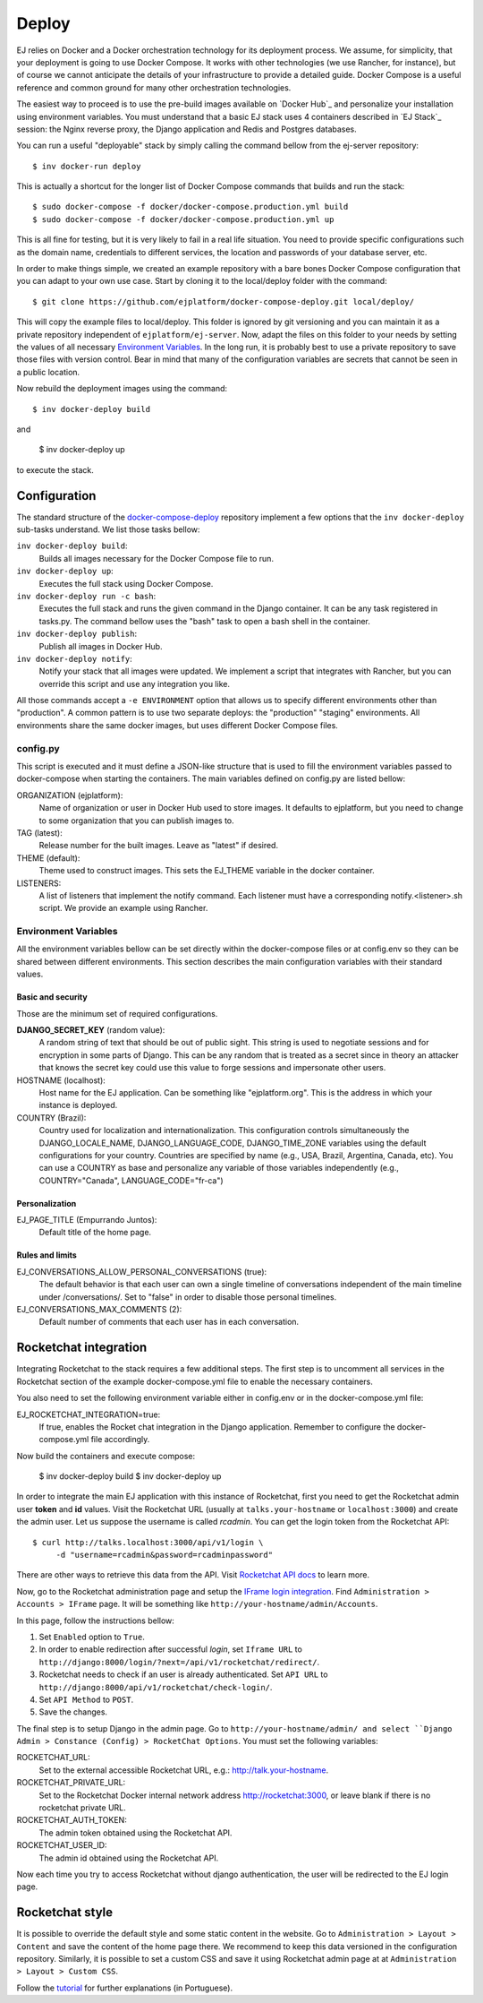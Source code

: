 Deploy
======

EJ relies on Docker and a Docker orchestration technology for its deployment
process. We assume, for simplicity, that your deployment is going to use Docker
Compose. It works with other technologies (we use Rancher, for instance),
but of course we cannot anticipate the details of your infrastructure to provide
a detailed guide. Docker Compose is a useful reference and common ground for many
other orchestration technologies.

The easiest way to proceed is to use the pre-build images available on `Docker Hub`_
and personalize your installation using environment variables. You must
understand that a basic EJ stack uses 4 containers described in `EJ Stack`_
session: the Nginx reverse proxy, the Django application and Redis and Postgres
databases.

.. _Docker Hub:: https://hub.docker.com/u/ejplatform/

You can run a useful "deployable" stack by simply calling the command bellow from
the ej-server repository::

    $ inv docker-run deploy

This is actually a shortcut for the longer list of Docker Compose commands
that builds and run the stack::

    $ sudo docker-compose -f docker/docker-compose.production.yml build
    $ sudo docker-compose -f docker/docker-compose.production.yml up

This is all fine for testing, but it is very likely to fail in a real life
situation. You need to provide specific configurations such as the domain name,
credentials to different services, the location and passwords of your database
server, etc.

In order to make things simple, we created an example repository with a bare
bones Docker Compose configuration that you can adapt to your own use case.
Start by cloning it to the local/deploy folder with the command::

    $ git clone https://github.com/ejplatform/docker-compose-deploy.git local/deploy/

This will copy the example files to local/deploy. This folder is ignored by git
versioning and you can maintain it as a private repository independent of
``ejplatform/ej-server``. Now, adapt the files on this folder to your needs by
setting the values of all necessary `Environment Variables`_. In the
long run, it is probably best to use a private repository to save those files
with version control. Bear in mind that many of the configuration variables are
secrets that cannot be seen in a public location.

Now rebuild the deployment images using the command::

    $ inv docker-deploy build

and

    $ inv docker-deploy up

to execute the stack.


Configuration
-------------

The standard structure of the docker-compose-deploy_ repository implement a few
options that the ``inv docker-deploy`` sub-tasks understand. We list those tasks
bellow:

.. _docker-compose-deploy: https://github.com/ejplatform/docker-compose-deploy/

``inv docker-deploy build``:
    Builds all images necessary for the Docker Compose file to run.

``inv docker-deploy up``:
    Executes the full stack using Docker Compose.

``inv docker-deploy run -c bash``:
    Executes the full stack and runs the given command in the Django container.
    It can be any task registered in tasks.py. The command bellow uses the
    "bash" task to open a bash shell in the container.

``inv docker-deploy publish``:
    Publish all images in Docker Hub.

``inv docker-deploy notify``:
    Notify your stack that all images were updated. We implement a script that
    integrates with Rancher, but you can override this script and use any
    integration you like.

All those commands accept a ``-e ENVIRONMENT`` option that allows us to specify
different environments other than "production". A common pattern is to use two
separate deploys: the "production" "staging" environments. All environments
share the same docker images, but uses different Docker Compose files.


config.py
~~~~~~~~~

This script is executed and it must define a JSON-like structure that is used
to fill the environment variables passed to docker-compose when starting the
containers. The main variables defined on config.py are listed bellow:

ORGANIZATION (ejplatform):
    Name of organization or user in Docker Hub used to store images. It defaults
    to  ejplatform, but you need to change to some organization that you can
    publish images to.
TAG (latest):
    Release number for the built images. Leave as "latest" if desired.
THEME (default):
    Theme used to construct images. This sets the EJ_THEME variable in the
    docker container.
LISTENERS:
    A list of listeners that implement the notify command. Each listener must
    have a corresponding notify.<listener>.sh script. We provide an example
    using Rancher.


Environment Variables
~~~~~~~~~~~~~~~~~~~~~

All the environment variables bellow can be set directly within the docker-compose
files or at config.env so they can be shared between different environments.
This section describes the main configuration variables with their standard
values.

Basic and security
..................

Those are the minimum set of required configurations.

**DJANGO_SECRET_KEY** (random value):
    A random string of text that should be out of public sight. This string is
    used to negotiate sessions and for encryption in some parts of Django. This
    can be any random that is treated as a secret since in theory an attacker
    that knows the secret key could use this value to forge sessions and
    impersonate other users.

HOSTNAME (localhost):
    Host name for the EJ application. Can be something like "ejplatform.org".
    This is the address in which your instance is deployed.

COUNTRY (Brazil):
    Country used for localization and internationalization. This configuration
    controls simultaneously the DJANGO_LOCALE_NAME, DJANGO_LANGUAGE_CODE,
    DJANGO_TIME_ZONE variables using the default configurations for your
    country. Countries are specified by name (e.g., USA, Brazil, Argentina,
    Canada, etc). You can use a COUNTRY as base and personalize any variable
    of those variables independently (e.g., COUNTRY="Canada",
    LANGUAGE_CODE="fr-ca")


Personalization
...............

EJ_PAGE_TITLE (Empurrando Juntos):
    Default title of the home page.

Rules and limits
................

EJ_CONVERSATIONS_ALLOW_PERSONAL_CONVERSATIONS (true):
    The default behavior is that each user can own a single timeline of
    conversations independent of the main timeline under /conversations/.
    Set to "false" in order to disable those personal timelines.
EJ_CONVERSATIONS_MAX_COMMENTS (2):
    Default number of comments that each user has in each conversation.


Rocketchat integration
----------------------

Integrating Rocketchat to the stack requires a few additional steps. The first
step is to uncomment all services in the Rocketchat section of the example
docker-compose.yml file to enable the necessary containers.

You also need to set the following environment variable either in config.env or
in the docker-compose.yml file:

EJ_ROCKETCHAT_INTEGRATION=true:
    If true, enables the Rocket chat integration in the Django application.
    Remember to configure the docker-compose.yml file accordingly.

Now build the containers and execute compose:

    $ inv docker-deploy build
    $ inv docker-deploy up

In order to integrate the main EJ application with this instance of Rocketchat,
first you need to get the Rocketchat admin user **token** and **id** values. Visit the
Rocketchat URL (usually at ``talks.your-hostname`` or ``localhost:3000``) and
create the admin user. Let us suppose the username is called *rcadmin*. You can
get the login token from the Rocketchat API::

   $ curl http://talks.localhost:3000/api/v1/login \
        -d "username=rcadmin&password=rcadminpassword"

There are other ways to retrieve this data from the API. Visit
`Rocketchat API docs`_ to learn more.

Now, go to the Rocketchat administration page and setup the
`IFrame login integration`_. Find ``Administration > Accounts > IFrame`` page.
It will be something like ``http://your-hostname/admin/Accounts``.

.. _Rocketchat API docs: https://rocket.chat/docs/developer-guides/rest-api/authentication/login/
.. _IFrame login integration: https://rocket.chat/docs/developer-guides/iframe-integration/authentication/

In this page, follow the instructions bellow:

1. Set ``Enabled`` option to ``True``.
2. In order to enable redirection after successful *login*, set ``Iframe URL``
   to ``http://django:8000/login/?next=/api/v1/rocketchat/redirect/``.
3. Rocketchat needs to check if an user is already authenticated. Set
   ``API URL`` to ``http://django:8000/api/v1/rocketchat/check-login/``.
4. Set ``API Method`` to ``POST``.
5. Save the changes.

The final step is to setup Django in the admin page. Go to ``http://your-hostname/admin/
and select ``Django Admin > Constance (Config) > RocketChat Options``. You must set the
following variables:

ROCKETCHAT_URL:
    Set to the external accessible Rocketchat URL, e.g.: http://talk.your-hostname.
ROCKETCHAT_PRIVATE_URL:
    Set to the Rocketchat Docker internal network address http://rocketchat:3000,
    or leave blank if there is no rocketchat private URL.
ROCKETCHAT_AUTH_TOKEN:
    The admin token obtained using the Rocketchat API.
ROCKETCHAT_USER_ID:
    The admin id obtained using the Rocketchat API.

Now each time you try to access Rocketchat without django
authentication, the user will be redirected to the EJ login page.


Rocketchat style
----------------

It is possible to override the default style and some static content in the
website. Go to ``Administration > Layout > Content`` and save the content of the
home page there. We recommend to keep this data versioned in the configuration
repository. Similarly, it is possible to set a custom CSS and save it using
Rocketchat admin page at at ``Administration > Layout > Custom CSS``.

Follow the tutorial_ for further explanations (in Portuguese).

.. _tutorial: https://drive.google.com/file/d/1LoEMIU4XwaypUJe1D2na8R1Qf4Fwxgy4/view
